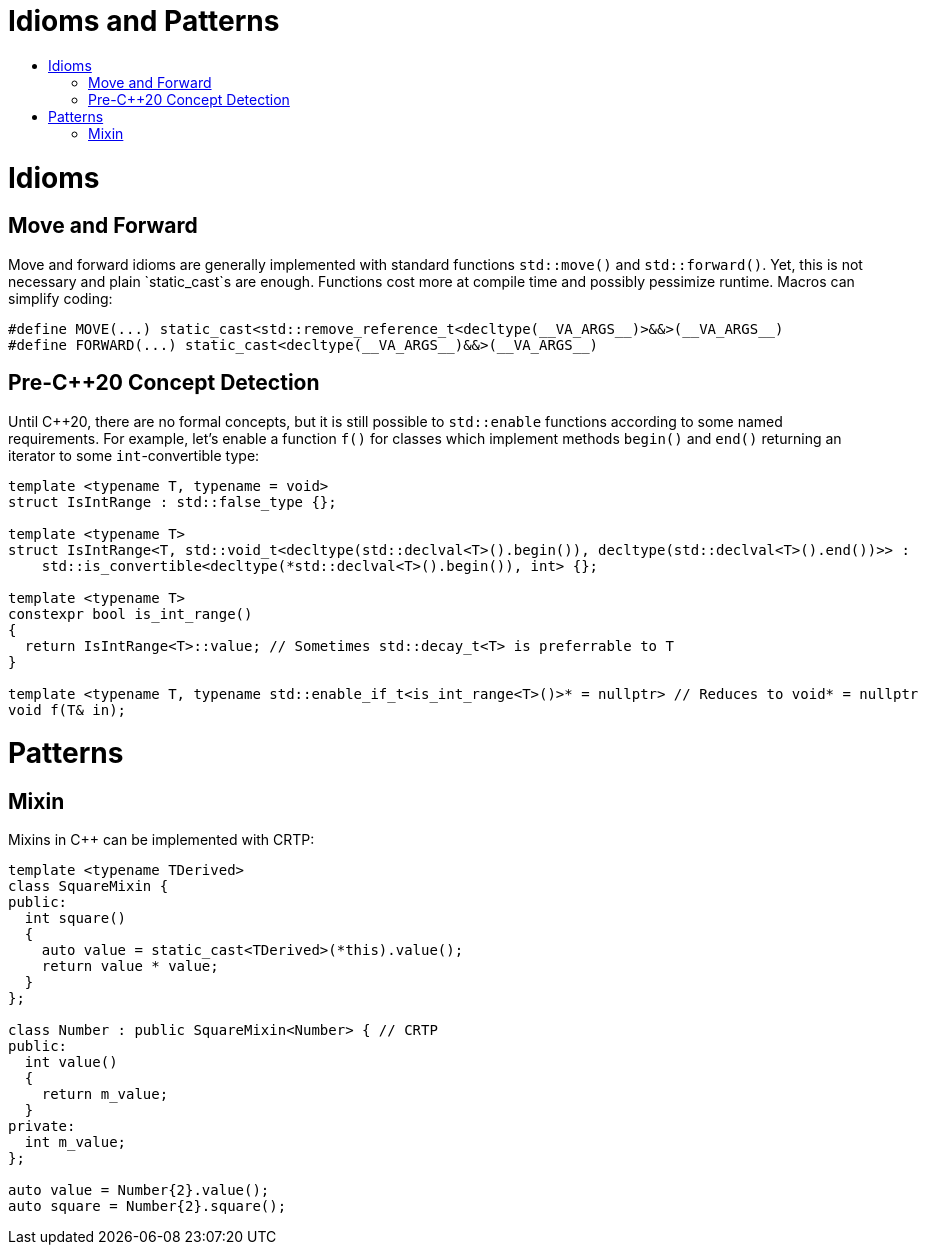 :toc: macro
:toc-title:
:toclevels: 99
= Idioms and Patterns

toc::[]

= Idioms

== Move and Forward

Move and forward idioms are generally implemented with standard functions `std::move()` and `std::forward()`.
Yet, this is not necessary and plain `static_cast`s are enough.
Functions cost more at compile time and possibly pessimize runtime.
Macros can simplify coding:

```cpp
#define MOVE(...) static_cast<std::remove_reference_t<decltype(__VA_ARGS__)>&&>(__VA_ARGS__)
#define FORWARD(...) static_cast<decltype(__VA_ARGS__)&&>(__VA_ARGS__)
```

== Pre-C++20 Concept Detection

Until C++20, there are no formal concepts, but it is still possible to `std::enable` functions according to some named requirements.
For example, let's enable a function `f()` for classes which implement methods `begin()` and `end()` returning an iterator to some `int`-convertible type:

```cpp
template <typename T, typename = void>
struct IsIntRange : std::false_type {};

template <typename T>
struct IsIntRange<T, std::void_t<decltype(std::declval<T>().begin()), decltype(std::declval<T>().end())>> :
    std::is_convertible<decltype(*std::declval<T>().begin()), int> {};

template <typename T>
constexpr bool is_int_range()
{
  return IsIntRange<T>::value; // Sometimes std::decay_t<T> is preferrable to T
}

template <typename T, typename std::enable_if_t<is_int_range<T>()>* = nullptr> // Reduces to void* = nullptr
void f(T& in);
```

= Patterns

== Mixin

Mixins in C++ can be implemented with CRTP:

```cpp
template <typename TDerived>
class SquareMixin {
public:
  int square()
  {
    auto value = static_cast<TDerived>(*this).value();
    return value * value;
  }
};

class Number : public SquareMixin<Number> { // CRTP
public:
  int value()
  {
    return m_value;
  }
private:
  int m_value;
};

auto value = Number{2}.value();
auto square = Number{2}.square();
```
